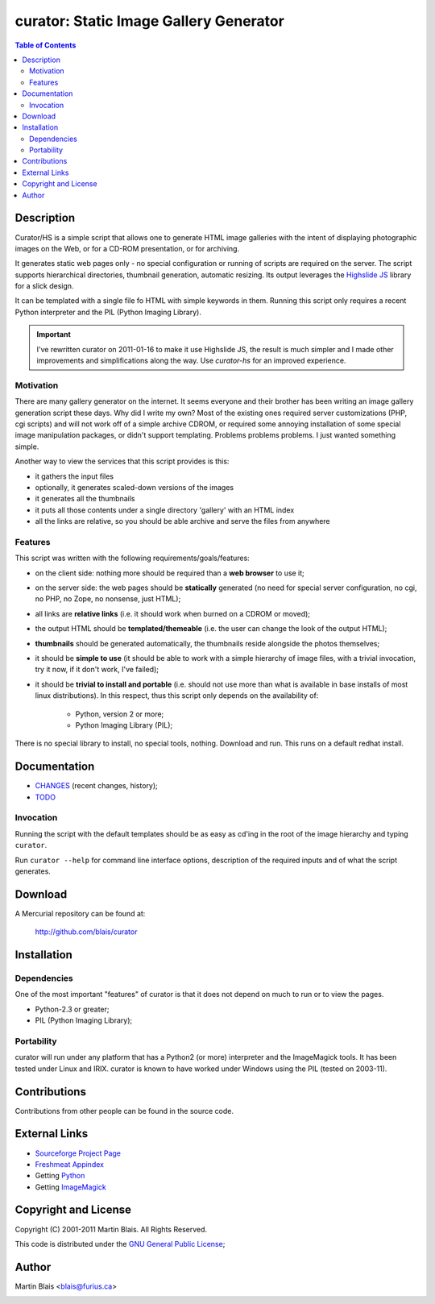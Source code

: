 =============================================
   curator: Static Image Gallery Generator
=============================================

.. contents:: Table of Contents

Description
===========

Curator/HS is a simple script that allows one to generate HTML image
galleries with the intent of displaying photographic images on the
Web, or for a CD-ROM presentation, or for archiving.

It generates static web pages only - no special configuration or
running of scripts are required on the server. The script supports
hierarchical directories, thumbnail generation, automatic resizing.
Its output leverages the `Highslide JS`__ library for a slick design.

It can be templated with a single file fo HTML with simple keywords in
them. Running this script only requires a recent Python interpreter
and the PIL (Python Imaging Library).

__ Highslide JS: http://highslide.com/

.. important::

   I've rewritten curator on 2011-01-16 to make it use Highslide JS,
   the result is much simpler and I made other improvements and
   simplifications along the way. Use `curator-hs` for an improved
   experience.


Motivation
----------

There are many gallery generator on the internet. It seems everyone
and their brother has been writing an image gallery generation script
these days. Why did I write my own? Most of the existing ones required
server customizations (PHP, cgi scripts) and will not work off of a
simple archive CDROM, or required some annoying installation of some
special image manipulation packages, or didn't support templating.
Problems problems problems. I just wanted something simple.

Another way to view the services that this script provides is this:

- it gathers the input files
- optionally, it generates scaled-down versions of the images
- it generates all the thumbnails
- it puts all those contents under a single directory 'gallery' with
  an HTML index
- all the links are relative, so you should be able archive and serve
  the files from anywhere


Features
--------

This script was written with the following requirements/goals/features:

- on the client side: nothing more should be required than a **web browser** to
  use it;

- on the server side: the web pages should be **statically** generated (no need
  for special server configuration, no cgi, no PHP, no Zope, no nonsense, just
  HTML);

- all links are **relative links** (i.e. it should work when burned on a CDROM
  or moved);

- the output HTML should be **templated/themeable** (i.e. the user can change
  the look of the output HTML);

- **thumbnails** should be generated automatically, the thumbnails reside
  alongside the photos themselves;

- it should be **simple to use** (it should be able to work with a simple
  hierarchy of image files, with a trivial invocation, try it now, if it don't
  work, I've failed);

- it should be **trivial to install and portable** (i.e. should not use more
  than what is available in base installs of most linux distributions).  In this
  respect, thus this script only depends on the availability of:

   - Python, version 2 or more;
   - Python Imaging Library (PIL);

There is no special library to install, no special tools, nothing.
Download and run. This runs on a default redhat install.


Documentation
=============

- `CHANGES <CHANGES>`_ (recent changes, history);
- `TODO <TODO>`_

Invocation
----------

Running the script with the default templates should be as easy as cd'ing in the
root of the image hierarchy and typing ``curator``.

Run ``curator --help`` for command line interface options, description of the
required inputs and of what the script generates.


Download
========

A Mercurial repository can be found at:

  http://github.com/blais/curator


Installation
============

Dependencies
------------

One of the most important "features" of curator is that it does not depend on
much to run or to view the pages.

- Python-2.3 or greater;
- PIL (Python Imaging Library);


Portability
-----------

curator will run under any platform that has a Python2 (or more)
interpreter and the ImageMagick tools. It has been tested under Linux
and IRIX. curator is known to have worked under Windows using the PIL
(tested on 2003-11).


Contributions
=============

Contributions from other people can be found in the source code.


External Links
==============

- `Sourceforge Project Page <http://sourceforge.net/projects/curator>`_

- `Freshmeat Appindex <http://www.freshmeat.net/projects/curator>`_

- Getting `Python <http://python.org>`_

- Getting `ImageMagick <http://www.imagemagick.org>`_


Copyright and License
=====================

Copyright (C) 2001-2011  Martin Blais.  All Rights Reserved.

This code is distributed under the `GNU General Public License <COPYING>`_;

Author
======

Martin Blais <blais@furius.ca>


.. official sourceforge logo code snippet

.. image:: http://sourceforge.net/sflogo.php?group_id=2198&type=1
   :width: 88
   :height: 31
   :alt: SourceForge Logo
